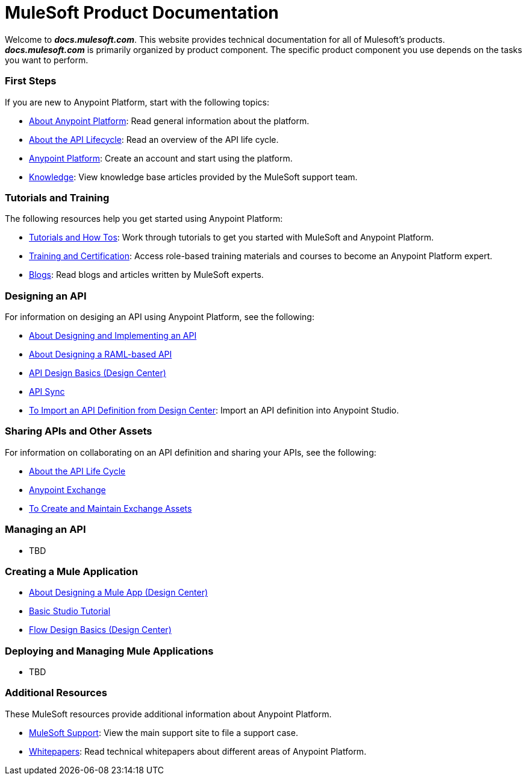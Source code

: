 = MuleSoft Product Documentation

Welcome to *_docs.mulesoft.com_*. This website provides technical documentation for all of Mulesoft's products. *_docs.mulesoft.com_* is primarily organized by product component. The specific product component you use depends on the tasks you want to perform.

=== First Steps

If you are new to Anypoint Platform, start with the following topics:

* link:/anypoint-about/[About Anypoint Platform]: Read general information about the platform.
* link:/anypoint-about/feature-compare[About the API Lifecycle]: Read an overview of the API life cycle.
* https://anypoint.mulesoft.com/login/#/signin?apintent=generic[Anypoint Platform]: Create an account and start using the platform.
* https://support.mulesoft.com/s/knowledge[Knowledge]: View knowledge base articles provided by the MuleSoft support team.


=== Tutorials and Training

The following resources help you get started using Anypoint Platform:

* https://developer.mulesoft.com/tutorials-and-howtos[Tutorials and How Tos]: Work through tutorials to get you started with MuleSoft and Anypoint Platform.
* https://training.mulesoft.com/[Training and Certification]: Access role-based training materials and courses to become an Anypoint Platform expert.
* https://blogs.mulesoft.com[Blogs]:  Read blogs and articles written by MuleSoft experts.


=== Designing an API

For information on desiging an API using Anypoint Platform, see the following:

* link:/anypoint-about/design-implement-api[About Designing and Implementing an API]
* link:/design-center/v/1.0/designing-api-about[About Designing a RAML-based API]
* link:/design-center/v/1.0/design-api-basics-tasks[API Design Basics (Design Center)]
* link:/anypoint-studio/v/6/api-sync-reference[API Sync]
* link:/anypoint-studio/v/6/import-api-def-dc[To Import an API Definition from Design Center]: Import an API definition into Anypoint Studio.

=== Sharing APIs and Other Assets

For information on collaborating on an API definition and sharing your APIs, see the following:

* link:/anypoint-about/api-lifecycle[About the API Life Cycle]
* link:/anypoint-exchange/[Anypoint Exchange]
* link:/anypoint-exchange/ex2-create[To Create and Maintain Exchange Assets]


=== Managing an API

* TBD

=== Creating a Mule Application

* link:/design-center/v/1.0/about-designing-a-mule-application[About Designing a Mule App (Design Center)]
* link:/anypoint-studio/v/6/basic-studio-tutorial[Basic Studio Tutorial]
* link:/design-center/v/1.0/flow-design-basic-tasks[Flow Design Basics (Design Center)]

=== Deploying and Managing Mule Applications

* TBD

=== Additional Resources

These MuleSoft resources provide additional information about Anypoint Platform.

* https://support.mulesoft.com/s/[MuleSoft Support]: View the main support site to file a support case.
* https://www.mulesoft.com/resources_list/whitepapers[Whitepapers]: Read technical whitepapers about different areas of Anypoint Platform.